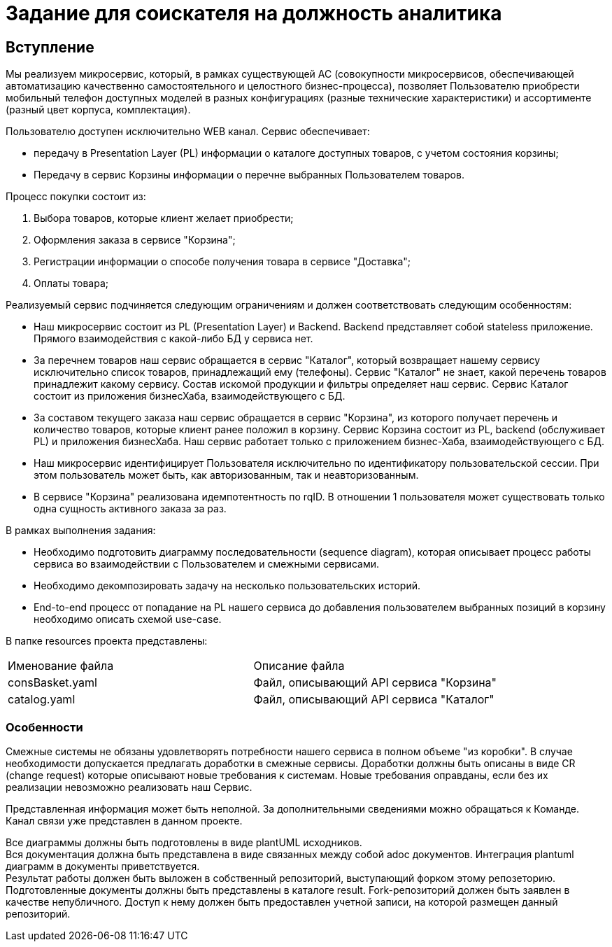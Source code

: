 # Задание для соискателя на должность аналитика

## Вступление 
Мы реализуем микросервис, который, в рамках существующей АС (совокупности микросервисов, обеспечивающей автоматизацию качественно самостоятельного и целостного бизнес-процесса), позволяет Пользователю приобрести мобильный телефон доступных моделей в разных конфигурациях (разные технические характеристики) и ассортименте (разный цвет корпуса, комплектация).

Пользователю доступен исключительно WEB канал. Сервис обеспечивает:

* передачу в Presentation Layer (PL) информации о каталоге доступных товаров, с учетом состояния корзины;
* Передачу в сервис Корзины информации о перечне выбранных Пользователем товаров.

Процесс покупки состоит из:

 . Выбора товаров, которые клиент желает приобрести;
 . Оформления заказа в сервисе "Корзина";
 . Регистрации информации о способе получения товара в сервисе "Доставка";
 . Оплаты товара;

Реализуемый сервис подчиняется следующим ограничениям и должен соответствовать следующим особенностям:

* Наш микросервис состоит из PL (Presentation Layer) и Backend. Backend представляет собой stateless приложение. Прямого взаимодействия с какой-либо БД у сервиса нет.
* За перечнем товаров наш сервис обращается в сервис "Каталог", который возвращает нашему сервису исключительно список товаров, принадлежащий ему (телефоны). Сервис "Каталог" не знает, какой перечень товаров принадлежит какому сервису. Состав искомой продукции и фильтры определяет наш сервис. Сервис Каталог состоит из приложения бизнесХаба, взаимодействующего с БД.
* За составом текущего заказа наш сервис обращается в сервис "Корзина", из которого получает перечень и количество товаров, которые клиент ранее положил в корзину. Сервис Корзина состоит из PL, backend (обслуживает PL) и приложения бизнесХаба. Наш сервис работает только с приложением бизнес-Хаба, взаимодействующего с БД.
* Наш микросервис идентифицирует Пользователя исключительно по идентификатору пользовательской сессии. При этом пользователь может быть, как авторизованным, так и неавторизованным.
* В сервисе "Корзина" реализована идемпотентность по rqID. В отношении 1 пользователя может существовать только одна сущность активного заказа за раз.

В рамках выполнения задания:

* Необходимо подготовить диаграмму последовательности (sequence diagram), которая описывает процесс работы сервиса во взаимодействии с Пользователем и смежными сервисами.
* Необходимо декомпозировать задачу на несколько пользовательских историй.
* End-to-end процесс от попадание на PL нашего сервиса до добавления пользователем выбранных позиций в корзину необходимо описать схемой use-case.

В папке resources проекта представлены:
|===
|Именование файла |Описание файла
|consBasket.yaml | Файл, описывающий API сервиса "Корзина"
|catalog.yaml | Файл, описывающий API сервиса "Каталог"
|===

### Особенности
Смежные системы не обязаны удовлетворять потребности нашего сервиса в полном объеме "из коробки". В случае необходимости допускается предлагать доработки в смежные сервисы. Доработки должны быть описаны в виде CR (change request) которые описывают новые требования к системам. Новые требования оправданы, если без их реализации невозможно реализовать наш Сервис.

Представленная информация может быть неполной. За дополнительными сведениями можно обращаться к Команде. Канал связи уже представлен в данном проекте.

Все диаграммы должны быть подготовлены в виде plantUML исходников. +
Вся документация должна быть представлена в виде связанных между собой adoc документов. Интеграция plantuml диаграмм в документы приветствуется. +
Результат работы должен быть выложен в собственный репозиторий, выступающий форком этому репозеторию. Подготовленные документы должны быть представлены в каталоге result. Fork-репозиторий должен быть заявлен в качестве непубличного. Доступ к нему должен быть предоставлен учетной записи, на которой размещен данный репозиторий.
